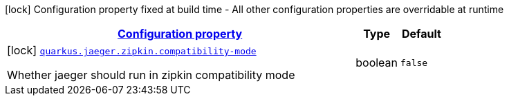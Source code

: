 [.configuration-legend]
icon:lock[title=Fixed at build time] Configuration property fixed at build time - All other configuration properties are overridable at runtime
[.configuration-reference, cols="80,.^10,.^10"]
|===

h|[[quarkus-jaeger-zipkin-zipkin-config_configuration]]link:#quarkus-jaeger-zipkin-zipkin-config_configuration[Configuration property]

h|Type
h|Default

a|icon:lock[title=Fixed at build time] [[quarkus-jaeger-zipkin-zipkin-config_quarkus.jaeger.zipkin.compatibility-mode]]`link:#quarkus-jaeger-zipkin-zipkin-config_quarkus.jaeger.zipkin.compatibility-mode[quarkus.jaeger.zipkin.compatibility-mode]`

[.description]
--
Whether jaeger should run in zipkin compatibility mode
--|boolean 
|`false`

|===